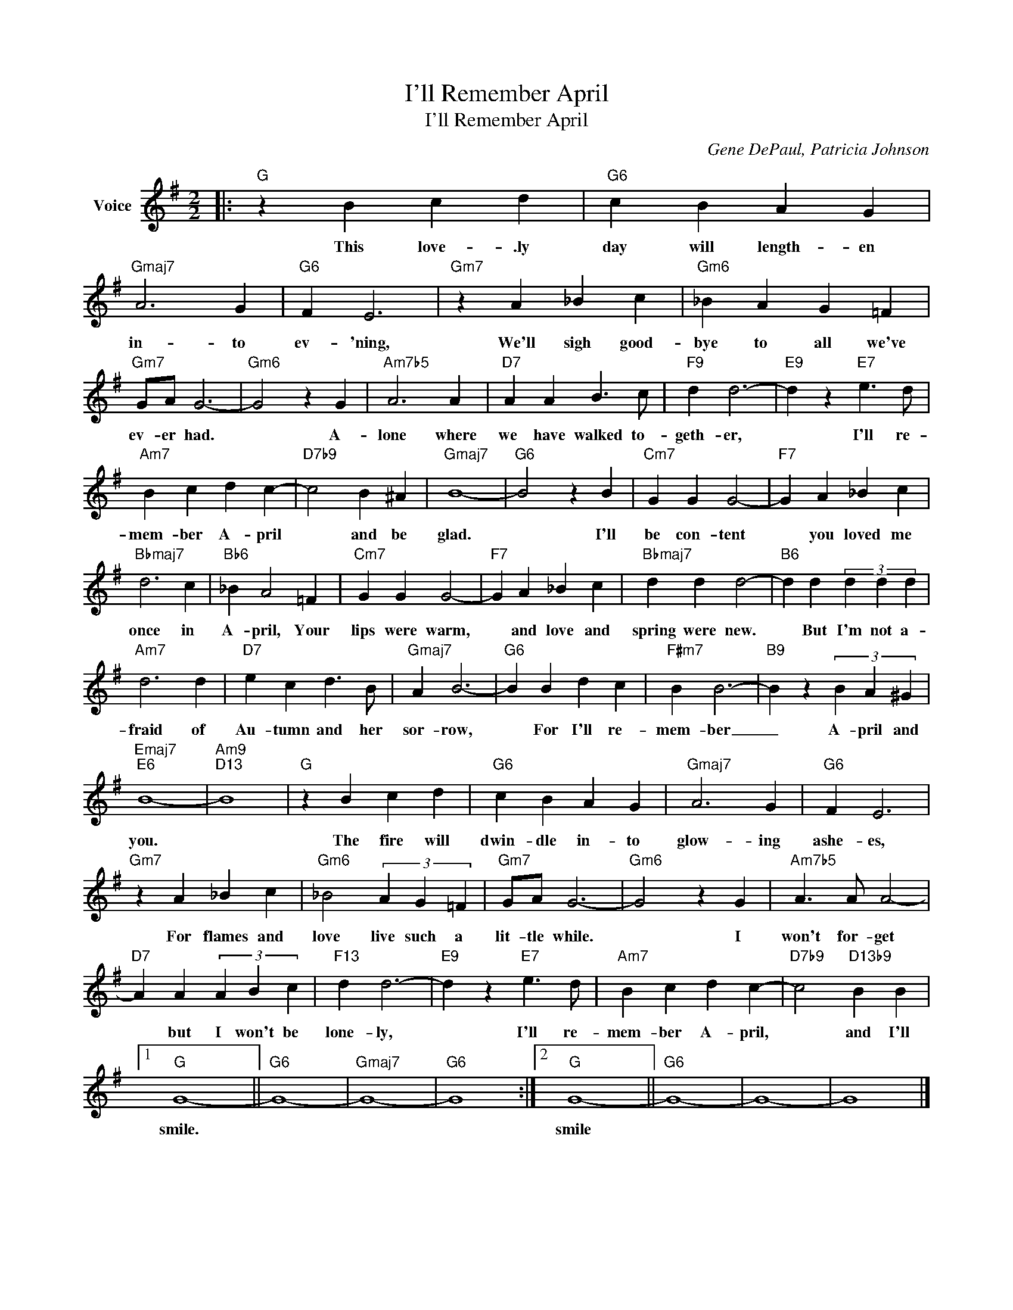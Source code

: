 X:1
T:I'll Remember April
T:I'll Remember April
C:Gene DePaul, Patricia Johnson
Z:All Rights Reserved
L:1/4
M:2/2
K:G
V:1 treble nm="Voice"
%%MIDI program 52
V:1
|:"G" z B c d |"G6" c B A G |"Gmaj7" A3 G |"G6" F E3 |"Gm7" z A _B c |"Gm6" _B A G =F | %6
w: This love- .ly|day will length- en|in- to|ev- 'ning,|We'll sigh good-|bye to all we've|
"Gm7" G/A/ G3- |"Gm6" G2 z G |"Am7b5" A3 A |"D7" A A B3/2 c/ |"F9" d d3- |"E9" d z"E7" e3/2 d/ | %12
w: ev- er had.|* A-|lone where|we have walked to-|geth- er,|* I'll re-|
"Am7" B c d c- |"D7b9" c2 B ^A |"Gmaj7" B4- |"G6" B2 z B |"Cm7" G G G2- |"F7" G A _B c | %18
w: mem- ber A- pril|* and be|glad.|* I'll|be con- tent|* you loved me|
"Bbmaj7" d3 c |"Bb6" _B A2 =F |"Cm7" G G G2- |"F7" G A _B c |"Bbmaj7" d d d2- |"B6" d d (3d d d | %24
w: once in|A- pril, Your|lips were warm,|* and love and|spring were new.|* But I'm not a-|
"Am7" d3 d |"D7" e c d3/2 B/ |"Gmaj7" A B3- |"G6" B B d c |"F#m7" B B3- |"B9" B z (3B A ^G | %30
w: fraid of|Au- tumn and her|sor- row,|* For I'll re-|mem- ber|_ A- pril and|
"Emaj7""E6" B4- |"Am9""D13" B4 |"G" z B c d |"G6" c B A G |"Gmaj7" A3 G |"G6" F E3 | %36
w: you.||The fire will|dwin- dle in- to|glow- ing|ashe- es,|
"Gm7" z A _B c |"Gm6" _B2 (3A G =F |"Gm7" G/A/ G3- |"Gm6" G2 z G |"Am7b5" A3/2 A/ A2- | %41
w: For flames and|love live such a|lit- tle while.|* I|won't for- get|
"D7" A A (3A B c |"F13" d d3- |"E9" d z"E7" e3/2 d/ |"Am7" B c d c- |"D7b9" c2"D13b9" B B |1 %46
w: * but I won't be|lone- ly,|* I'll re-|mem- ber A- pril,|* and I'll|
"G" G4- ||"G6" G4- |"Gmaj7" G4- |"G6" G4 :|2"G" G4- ||"G6" G4- | G4- | G4 |] %54
w: smile.||||smile||||

